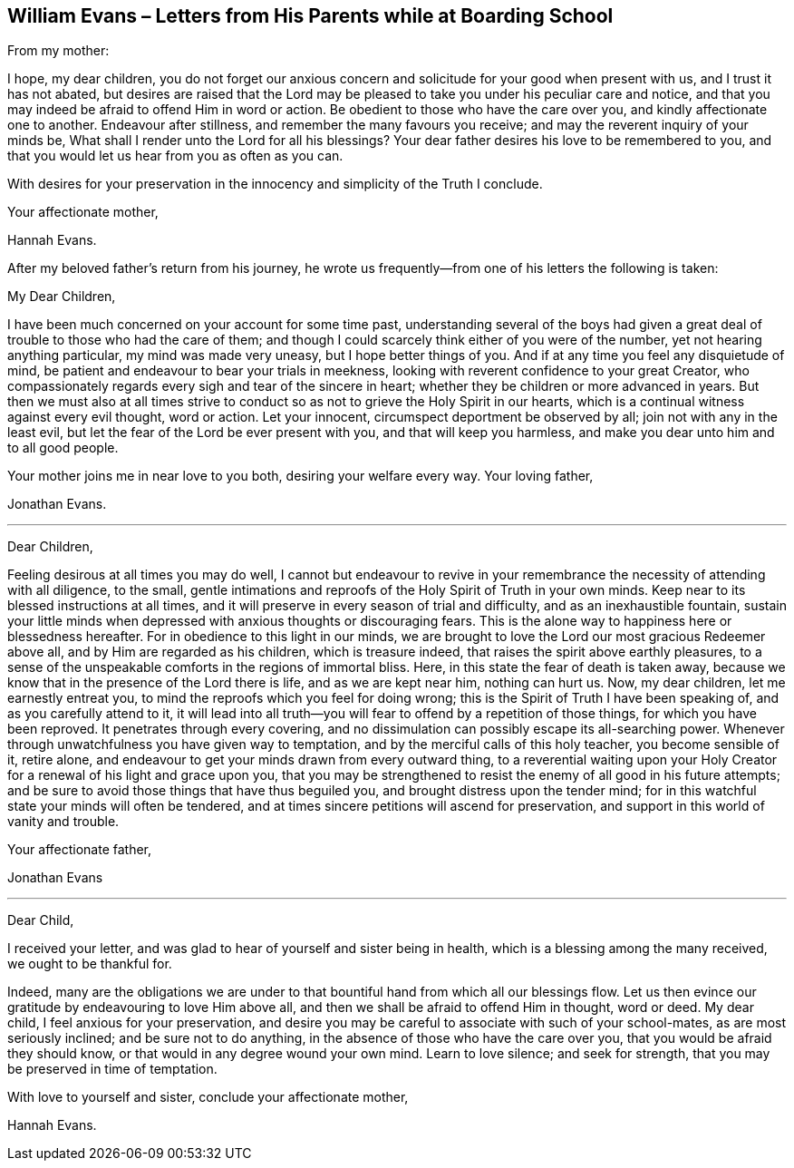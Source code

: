 == William Evans – Letters from His Parents while at Boarding School

From my mother: 

I hope, my dear children,
you do not forget our anxious concern and solicitude for your good when present with us,
and I trust it has not abated,
but desires are raised that the Lord may be pleased
to take you under his peculiar care and notice,
and that you may indeed be afraid to offend Him in word or action.
Be obedient to those who have the care over you, and kindly affectionate one to another.
Endeavour after stillness, and remember the many favours you receive;
and may the reverent inquiry of your minds be,
What shall I render unto the Lord for all his blessings?
Your dear father desires his love to be remembered to you,
and that you would let us hear from you as often as you can.

With desires for your preservation in the innocency and simplicity of the Truth I conclude.

Your affectionate mother, 

Hannah Evans.

After my beloved father's return from his journey,
he wrote us frequently--from one of his letters the following is taken: 

My Dear Children, 

I have been much concerned on your account for some time past,
understanding several of the boys had given a great
deal of trouble to those who had the care of them;
and though I could scarcely think either of you were of the number,
yet not hearing anything particular, my mind was made very uneasy,
but I hope better things of you.
And if at any time you feel any disquietude of mind,
be patient and endeavour to bear your trials in meekness,
looking with reverent confidence to your great Creator,
who compassionately regards every sigh and tear of the sincere in heart;
whether they be children or more advanced in years.
But then we must also at all times strive to conduct
so as not to grieve the Holy Spirit in our hearts,
which is a continual witness against every evil thought, word or action.
Let your innocent, circumspect deportment be observed by all;
join not with any in the least evil,
but let the fear of the Lord be ever present with you, and that will keep you harmless,
and make you dear unto him and to all good people.

Your mother joins me in near love to you both, desiring your welfare every way.
Your loving father, 

Jonathan Evans.

* * *

Dear Children,

Feeling desirous at all times you may do well,
I cannot but endeavour to revive in your remembrance
the necessity of attending with all diligence,
to the small,
gentle intimations and reproofs of the Holy Spirit of Truth in your own minds.
Keep near to its blessed instructions at all times,
and it will preserve in every season of trial and difficulty,
and as an inexhaustible fountain,
sustain your little minds when depressed with anxious thoughts or discouraging fears.
This is the alone way to happiness here or blessedness hereafter.
For in obedience to this light in our minds,
we are brought to love the Lord our most gracious Redeemer above all,
and by Him are regarded as his children, which is treasure indeed,
that raises the spirit above earthly pleasures,
to a sense of the unspeakable comforts in the regions of immortal bliss.
Here, in this state the fear of death is taken away,
because we know that in the presence of the Lord there is life,
and as we are kept near him, nothing can hurt us.
Now, my dear children, let me earnestly entreat you,
to mind the reproofs which you feel for doing wrong;
this is the Spirit of Truth I have been speaking of, and as you carefully attend to it,
it will lead into all truth--you will fear to offend by a repetition of those things,
for which you have been reproved.
It penetrates through every covering,
and no dissimulation can possibly escape its all-searching power.
Whenever through unwatchfulness you have given way to temptation,
and by the merciful calls of this holy teacher, you become sensible of it, retire alone,
and endeavour to get your minds drawn from every outward thing,
to a reverential waiting upon your Holy Creator for
a renewal of his light and grace upon you,
that you may be strengthened to resist the enemy of all good in his future attempts;
and be sure to avoid those things that have thus beguiled you,
and brought distress upon the tender mind;
for in this watchful state your minds will often be tendered,
and at times sincere petitions will ascend for preservation,
and support in this world of vanity and trouble.

Your affectionate father, 

Jonathan Evans

* * *

Dear Child,

I received your letter, and was glad to hear of yourself and sister being in health,
which is a blessing among the many received, we ought to be thankful for.

Indeed,
many are the obligations we are under to that bountiful
hand from which all our blessings flow.
Let us then evince our gratitude by endeavouring to love Him above all,
and then we shall be afraid to offend Him in thought, word or deed.
My dear child, I feel anxious for your preservation,
and desire you may be careful to associate with such of your school-mates,
as are most seriously inclined; and be sure not to do anything,
in the absence of those who have the care over you,
that you would be afraid they should know,
or that would in any degree wound your own mind.
Learn to love silence; and seek for strength,
that you may be preserved in time of temptation.

With love to yourself and sister, conclude your affectionate mother, 

Hannah Evans.

